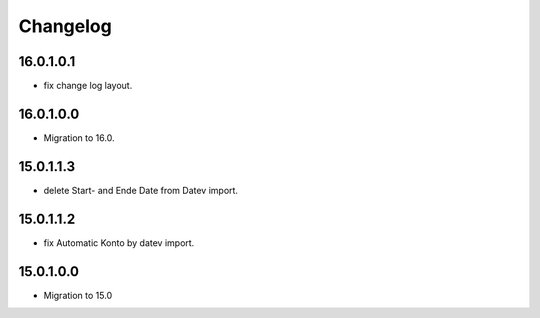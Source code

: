 Changelog
=========

16.0.1.0.1
----------
* fix change log layout.

16.0.1.0.0
----------
* Migration to 16.0.

15.0.1.1.3
----------
* delete Start- and Ende Date from Datev import.

15.0.1.1.2
----------
* fix Automatic Konto by datev import.

15.0.1.0.0
----------
* Migration to 15.0
